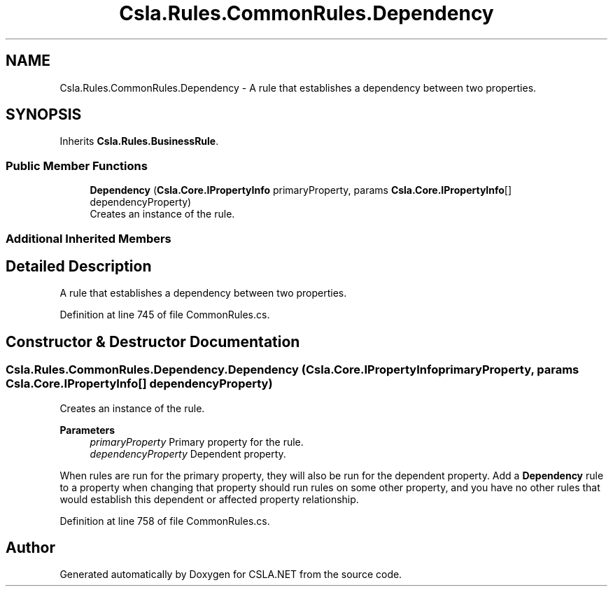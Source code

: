 .TH "Csla.Rules.CommonRules.Dependency" 3 "Wed Jul 21 2021" "Version 5.4.2" "CSLA.NET" \" -*- nroff -*-
.ad l
.nh
.SH NAME
Csla.Rules.CommonRules.Dependency \- A rule that establishes a dependency between two properties\&.  

.SH SYNOPSIS
.br
.PP
.PP
Inherits \fBCsla\&.Rules\&.BusinessRule\fP\&.
.SS "Public Member Functions"

.in +1c
.ti -1c
.RI "\fBDependency\fP (\fBCsla\&.Core\&.IPropertyInfo\fP primaryProperty, params \fBCsla\&.Core\&.IPropertyInfo\fP[] dependencyProperty)"
.br
.RI "Creates an instance of the rule\&. "
.in -1c
.SS "Additional Inherited Members"
.SH "Detailed Description"
.PP 
A rule that establishes a dependency between two properties\&. 


.PP
Definition at line 745 of file CommonRules\&.cs\&.
.SH "Constructor & Destructor Documentation"
.PP 
.SS "Csla\&.Rules\&.CommonRules\&.Dependency\&.Dependency (\fBCsla\&.Core\&.IPropertyInfo\fP primaryProperty, params \fBCsla\&.Core\&.IPropertyInfo\fP[] dependencyProperty)"

.PP
Creates an instance of the rule\&. 
.PP
\fBParameters\fP
.RS 4
\fIprimaryProperty\fP Primary property for the rule\&.
.br
\fIdependencyProperty\fP Dependent property\&.
.RE
.PP
.PP
When rules are run for the primary property, they will also be run for the dependent property\&. Add a \fBDependency\fP rule to a property when changing that property should run rules on some other property, and you have no other rules that would establish this dependent or affected property relationship\&. 
.PP
Definition at line 758 of file CommonRules\&.cs\&.

.SH "Author"
.PP 
Generated automatically by Doxygen for CSLA\&.NET from the source code\&.
